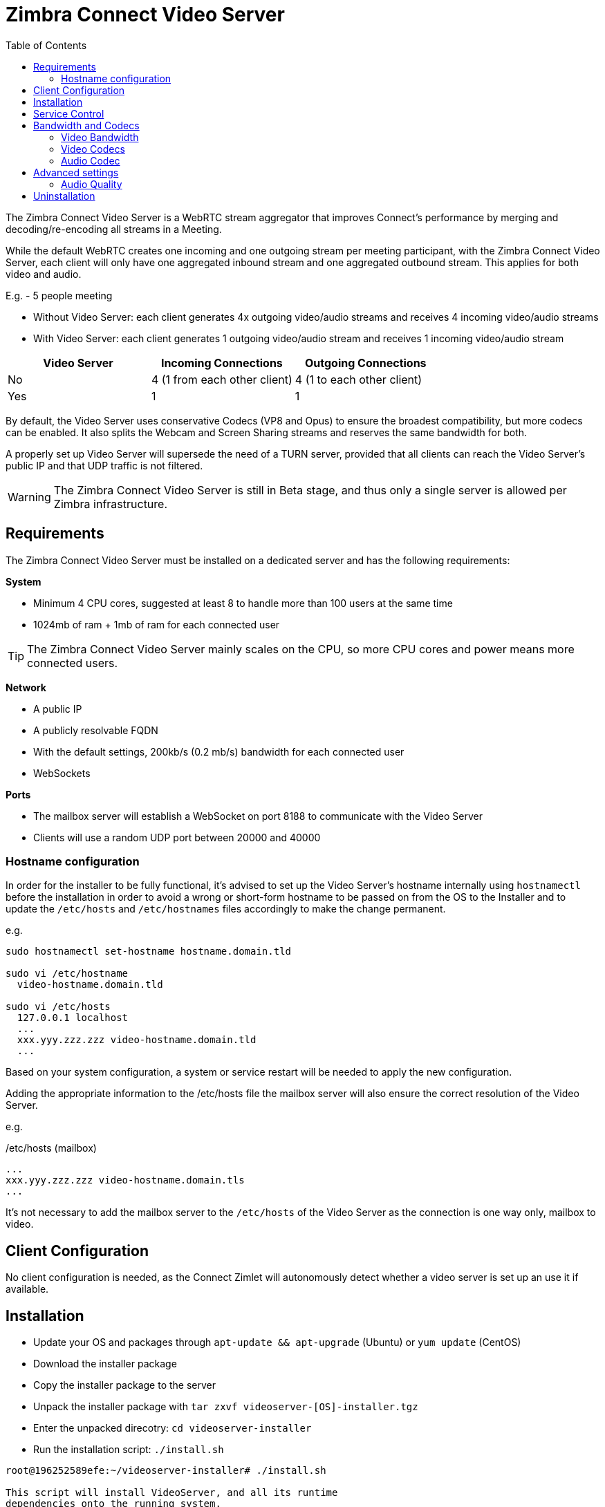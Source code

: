 :zconnect-name: Zimbra Connect
= {zconnect-name} Video Server
:toc:

The {zconnect-name} Video Server is a WebRTC stream aggregator that improves Connect's performance by merging and decoding/re-encoding all streams in a Meeting.

While the default WebRTC creates one incoming and one outgoing stream per meeting participant, with the {zconnect-name} Video Server, each client will only have one aggregated inbound stream and one aggregated outbound stream. This applies for both video and audio.

====
E.g. - 5 people meeting

* Without Video Server: each client generates 4x outgoing video/audio streams and receives 4 incoming video/audio streams
* With Video Server: each client generates 1 outgoing video/audio stream and receives 1 incoming video/audio stream

[options="header"]
|===
| Video Server | Incoming Connections | Outgoing Connections
| No | 4 (1 from each other client) | 4 (1 to each other client)
| Yes | 1 | 1
|===
====
By default, the Video Server uses conservative Codecs (VP8 and Opus) to ensure the broadest compatibility, but more codecs can be enabled. It also splits the Webcam and Screen Sharing streams and reserves the same bandwidth for both.

A properly set up Video Server will supersede the need of a TURN server, provided that all clients can reach the Video Server's public IP and that UDP traffic is not filtered.

WARNING: The {zconnect-name} Video Server is still in Beta stage, and thus only a single server is allowed per Zimbra infrastructure.

== Requirements
The {zconnect-name} Video Server must be installed on a dedicated server and has the following requirements:

*System*

* Minimum 4 CPU cores, suggested at least 8 to handle more than 100 users at the same time
* 1024mb of ram + 1mb of ram for each connected user

TIP: The {zconnect-name} Video Server mainly scales on the CPU, so more CPU cores and power means more connected users.

*Network*

* A public IP
* A publicly resolvable FQDN
* With the default settings, 200kb/s (0.2 mb/s) bandwidth for each connected user
* WebSockets

*Ports*

* The mailbox server will establish a WebSocket on port 8188 to communicate with the Video Server
* Clients will use a random UDP port between 20000 and 40000

=== Hostname configuration
In order for the installer to be fully functional, it's advised to set up the Video Server's hostname internally using `hostnamectl` before the installation in order to avoid a wrong or short-form hostname to be passed on from the OS to the Installer and to update the `/etc/hosts` and `/etc/hostnames` files accordingly to make the change permanent.

e.g.

```
sudo hostnamectl set-hostname hostname.domain.tld

sudo vi /etc/hostname
  video-hostname.domain.tld

sudo vi /etc/hosts
  127.0.0.1 localhost
  ...
  xxx.yyy.zzz.zzz video-hostname.domain.tld
  ...
```

Based on your system configuration, a system or service restart will be needed to apply the new configuration.

Adding the appropriate information to the /etc/hosts file the mailbox server will also ensure the correct resolution of the Video Server.

e.g.

./etc/hosts (mailbox)
```
...
xxx.yyy.zzz.zzz video-hostname.domain.tls
...
```

It's not necessary to add the mailbox server to the `/etc/hosts` of the Video Server as the connection is one way only, mailbox to video.

== Client Configuration
No client configuration is needed, as the Connect Zimlet will autonomously detect whether a video server is set up an use it if available.

== Installation

* Update your OS and packages through `apt-update && apt-upgrade` (Ubuntu) or `yum update` (CentOS)
* Download the installer package
* Copy the installer package to the server
* Unpack the installer package with `tar zxvf videoserver-[OS]-installer.tgz`
* Enter the unpacked direcotry: `cd videoserver-installer`
* Run the installation script: `./install.sh`
----
root@196252589efe:~/videoserver-installer# ./install.sh

This script will install VideoServer, and all its runtime
dependencies onto the running system.

To complete the process a working network connection is required.


System will be modified, would you like to proceed? [Y]
----

* The installer will first check for the needed dependencies and install any missing ones:
----
software-properties-common not found. Would you like to install it? [Y]

[...]
The following additional packages will be installed:
  cron dirmngr distro-info-data gnupg gnupg-l10n gnupg-utils gpg gpg-agent gpg-wks-client gpg-wks-server gpgconf gpgsm iso-codes libapt-inst2.0 libasn1-8-heimdal libassuan0 libgssapi3-heimdal
  libhcrypto4-heimdal libheimbase1-heimdal libheimntlm0-heimdal libhx509-5-heimdal libkrb5-26-heimdal libksba8 libldap-2.4-2 libldap-common libnpth0 libroken18-heimdal libsasl2-2 libsasl2-modules
  libsasl2-modules-db libwind0-heimdal lsb-release pinentry-curses powermgmt-base python-apt-common python3-apt python3-software-properties unattended-upgrades
Suggested packages:
  anacron logrotate checksecurity exim4 | postfix | mail-transport-agent dbus-user-session pinentry-gnome3 tor parcimonie xloadimage scdaemon isoquery libsasl2-modules-gssapi-mit
  | libsasl2-modules-gssapi-heimdal libsasl2-modules-ldap libsasl2-modules-otp libsasl2-modules-sql lsb pinentry-doc python3-apt-dbg python-apt-doc bsd-mailx default-mta | mail-transport-agent needrestart
The following NEW packages will be installed:
  cron dirmngr distro-info-data gnupg gnupg-l10n gnupg-utils gpg gpg-agent gpg-wks-client gpg-wks-server gpgconf gpgsm iso-codes libapt-inst2.0 libasn1-8-heimdal libassuan0 libgssapi3-heimdal
  libhcrypto4-heimdal libheimbase1-heimdal libheimntlm0-heimdal libhx509-5-heimdal libkrb5-26-heimdal libksba8 libldap-2.4-2 libldap-common libnpth0 libroken18-heimdal libsasl2-2 libsasl2-modules
  libsasl2-modules-db libwind0-heimdal lsb-release pinentry-curses powermgmt-base python-apt-common python3-apt python3-software-properties software-properties-common unattended-upgrades
0 upgraded, 39 newly installed, 0 to remove and 4 not upgraded.
[...]
----

* You will be then prompted to install the actual Video Server packages:
----
Would you like to install VideoServer? [Y]
Reading package lists... Done
Building dependency tree
Reading state information... Done
Note, selecting 'zimbra-ffmpeg' instead of '/root/videoserver-installer/packages/zimbra-ffmpeg_4.3.1-1_amd64.deb'
Note, selecting 'zimbra-libfdk-aac' instead of '/root/videoserver-installer/packages/zimbra-libfdk-aac_2.0.1-1_amd64.deb'
Note, selecting 'zimbra-libnice' instead of '/root/videoserver-installer/packages/zimbra-libnice_0.1.18-1_amd64.deb'
Note, selecting 'zimbra-libopus' instead of '/root/videoserver-installer/packages/zimbra-libopus_1.3.1-1_amd64.deb'
Note, selecting 'zimbra-libsrtp' instead of '/root/videoserver-installer/packages/zimbra-libsrtp_2.3.0-1_amd64.deb'
Note, selecting 'zimbra-libusrsctp' instead of '/root/videoserver-installer/packages/zimbra-libusrsctp_0.9.3.0-1_amd64.deb'
Note, selecting 'zimbra-libvpx' instead of '/root/videoserver-installer/packages/zimbra-libvpx_1.9.0-1_amd64.deb'
Note, selecting 'zimbra-libwebsockets' instead of '/root/videoserver-installer/packages/zimbra-libwebsockets_4.1.4-1_amd64.deb'
Note, selecting 'zimbra-videoserver-confs' instead of '/root/videoserver-installer/packages/zimbra-videoserver-confs_0.10.5-1_amd64.deb'
Note, selecting 'zimbra-videoserver' instead of '/root/videoserver-installer/packages/zimbra-videoserver_0.10.5-1_amd64.deb'
[...]
----

* Once all packages are installed, you will be asked the **Public IP Address** of the video server itself:
----
Configuring zimbra-videoserver
------------------------------



Please insert the Public IP server to bind with.

.: Public IP server :.
----

* This is the only bit of configuration required. The installer will set up the Video Server and then return two commands that must be executed on any Mailbox Server of the infrastructure to set up the connection with the Video Server and enable it for all servers:
----
Please execute these commands in a mailbox node as zimbra user to complete the setup of the video server:

zxsuite config global set attribute teamVideoServerSharedSecret value [SERVER HASH]
zxsuite config global set attribute teamVideoServerHostname value [HOSTNAME]:8188
----

== Service Control
The Video Server service can be controlled through the `zxsuite connect` CLI from any mailbox server.

To stop the service run `zxsuite connect doStopService team-videoserver-pool`, to start it run `zxsuite connect doStartService team-videoserver-pool`.

To check the Video Server's status, run `zxsuite connect clusterstatus`:

----
[zimbra@mail ~]$ zxsuite connect clusterstatus

        isFullySynced                                       true
        servers
        meeting_servers
            <ip_videoserver>:8188
                id                                                          123
                hostname                                                    <ip_videoserver>:8188
                status                                                      online
                last_failure
                num_meetings                                                -1
----

Should the remote Video Server be offline or unreachable, an output similar to the following will be displayed:

----
[zimbra@mail ~]$ zxsuite connect clusterstatus

[...]
                status                                                      offline
                last_failure
                num_meetings                                                -1
----

== Bandwidth and Codecs

=== Video Bandwidth
The administrator can set the webcam stream quality and the screenshare stream quality specifing the relative bitrate __in Kbps__. The values must be at least 100 Kbps and can be increased as desired.

Higher values mean more quality but more used bandwidth.

* `zxsuite config global set attribute teamChatWebcamBitrateCap value 200`: is the command for the webcam stream quality/bandwidth

* `zxsuite config global set attribute teamChatScreenBitrateCap value 200`: is the command for the screenshare stream qualitybandwidth

TIP: By default both the webcam bandwidth and the screen sharing bandwidth are set to 200 Kbps.

=== Video Codecs
By default, the VP8 video codec is used. This is to ensure the best compatibility, as this codec is available in all supported browsers, but other codecs can be enabled:

* AV1: `zxsuite config global set attribute teamChatVideoCodecAV1 value true`
* H264: `zxsuite config global set attribute teamChatVideoCodecH264 value true`
* H265: `zxsuite config global set attribute teamChatVideoCodecH265 value true`
* VP8: `zxsuite config global set attribute teamChatVideoCodecVP8 value true`
* VP9: `zxsuite config global set attribute teamChatVideoCodecVP9 value true`

Only one codec can be enabled at the time, so before enabling a new codec remember to disable the previous one using the same command as the one in the list above but substituting `value true` with `value false`.

====
E.g. to enable the H264 codec run:

`zxsuite config global set attribute teamChatVideoCodecVP8 value false`

`zxsuite config global set attribute teamChatVideoCodecH264 value true`
====

=== Audio Codec
The audio codec used by the {zconnect-name} Video Server is Opus. No other codecs are supported, as Opus is currently the only reliable one available across all supported browsers.

== Advanced settings
The following settings influence the audio experience,

=== Audio Quality
The administrator can set the Opus audio quality by setting the sampling rate (in Hz) in the `teamChatAudioSamplingRate` global attribute.

The available values are:

* 8000  -> represents the narrowband bandwidth
* 12000 -> represents the mediumband bandwidth
* 16000 -> represents the wideband bandwidth
* 24000 -> represents the superwideband bandwidth
* 48000 -> represents the fullband bandwidth

(see: https://en.wikipedia.org/wiki/Opus_(audio_format)#Bandwidth_and_sampling_rate )

The 16000 Hz is the default value.

==== Audio Sensitivity
The administrator can optimize the audio sensitivity with these two commands:

`zxsuite config global set attribute teamChatAudioLevelSensitivity value 25`

`zxsuite config global set attribute teamChatAudioSamplingSensitivityInterval value 2`

The audio level sensitivity defines how much the audio should be normalized between all the audio sources.
The value has a range between 0 and 100 where 0 represents the audio muted and 100 the maximum audio level (too loud).

By default the value is set to 25.

The audio sampling sensitivity interval defines the interval in seconds used to compute the audio sensitivity level.
By default the value is set to 2 seconds, this means that the video server normalizes the audio level considering the audio sources of the last 2 seconds.

The value should be at least 0.

== Uninstallation

In order to uninstall the Video Server, use the system's package manager to remove the following packages:

`zimbra-libvpx, zimbra-libopus, zimbra-libfdk-aac, zimbra-ffmpeg, zimbra-libwebsockets, zimbra-libsrtp, zimbra-libnice, zimbra-libusrsctp, zimbra-videoserver`

On CentOS, run:

```
sudo systemctl stop videoserver.service
sudo systemctl disable videoserver.service
sudo yum remove zimbra-libvpx zimbra-libopus zimbra-libfdk-aac zimbra-ffmpeg zimbra-libwebsockets zimbra-libsrtp zimbra-libnice zimbra-libusrsctp zimbra-videoserver
```
On Ubuntu, run:

```
sudo systemctl stop videoserver.service
sudo systemctl disable videoserver.service
sudo apt remove zimbra-libvpx zimbra-libopus zimbra-libfdk-aac zimbra-ffmpeg zimbra-libwebsockets zimbra-libsrtp zimbra-libnice zimbra-libusrsctp zimbra-videoserver
```
